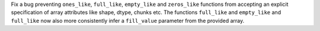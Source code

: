 Fix a bug preventing ``ones_like``, ``full_like``, ``empty_like`` and ``zeros_like`` functions from accepting
an explicit specification of array attributes like shape, dtype, chunks etc. The functions ``full_like`` and
``empty_like`` and ``full_like`` now also more consistently infer a ``fill_value`` parameter from the provided array.